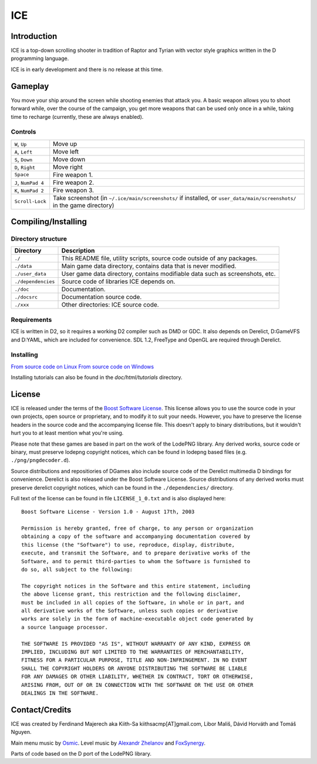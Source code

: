 ====
ICE 
====

------------
Introduction
------------

ICE is a top-down scrolling shooter in tradition of Raptor and Tyrian with 
vector style graphics written in the D programming language.

ICE is in early development and there is no release at this time.

--------
Gameplay
--------

You move your ship around the screen while shooting enemies that attack you.
A basic weapon allows you to shoot forward while, over the course of the 
campaign, you get more weapons that can be used only once in a while,
taking time to recharge (currently, these are always enabled).

^^^^^^^^
Controls
^^^^^^^^

=================== ===========================================================
``W``, ``Up``       Move up
``A``, ``Left``     Move left
``S``, ``Down``     Move down
``D``, ``Right``    Move right
``Space``           Fire weapon 1.
``J``, ``NumPad 4`` Fire weapon 2.
``K``, ``NumPad 2`` Fire weapon 3.
``Scroll-Lock``     Take screenshot (in ``~/.ice/main/screenshots/`` if installed,
                    or ``user_data/main/screenshots/`` in the game directory)
=================== ===========================================================


--------------------
Compiling/Installing
--------------------

^^^^^^^^^^^^^^^^^^^
Directory structure
^^^^^^^^^^^^^^^^^^^

================== ============================================================================
Directory          Description
================== ============================================================================
``./``             This README file, utility scripts, source code outside of any packages.
``./data``         Main game data directory, contains data that is never modified.
``./user_data``    User game data directory, contains modifiable data such as screenshots, etc.
``./dependencies`` Source code of libraries ICE depends on.
``./doc``          Documentation.
``./docsrc``       Documentation source code.
``./xxx``          Other directories: ICE source code.
================== ============================================================================

^^^^^^^^^^^^
Requirements
^^^^^^^^^^^^

ICE is written in D2, so it requires a working D2 compiler such as DMD or GDC.
It also depends on Derelict, D:GameVFS and D:YAML, which are included for 
convenience. SDL 1.2, FreeType and OpenGL are required through Derelict.

^^^^^^^^^^
Installing
^^^^^^^^^^

`From source code on Linux <https://github.com/kiith-sa/ICE/blob/master/docsrc/tutorials/install_source_linux.rst>`_
`From source code on Windows <https://github.com/kiith-sa/ICE/blob/master/docsrc/tutorials/install_source_windows.rst>`_

Installing tutorials can also be found in the `doc/html/tutorials` directory.

-------
License
-------
ICE is released under the terms of the 
`Boost Software License <http://en.wikipedia.org/wiki/Boost_Software_License>`_.
This license allows you to use the source code in your own
projects, open source or proprietary, and to modify it to suit your needs. 
However, you have to preserve the license headers in the source code and the 
accompanying license file. This doesn't apply to binary distributions, 
but it wouldn't hurt you to at least mention what you're using.

Please note that these games are based in part on the work of the LodePNG library.
Any derived works, source code or binary, must preserve lodepng copyright notices,
which can be found in lodepng based files (e.g. ``./png/pngdecoder.d``).

Source distributions and repositiories of DGames also include source code
of the Derelict multimedia D bindings for convenience.
Derelict is also released under the Boost Software License.
Source distributions of any derived works must preserve derelict copyright notices,
which can be found in the ``./dependencies/`` directory.

Full text of the license can be found in file ``LICENSE_1_0.txt`` and is also
displayed here::

   Boost Software License - Version 1.0 - August 17th, 2003

   Permission is hereby granted, free of charge, to any person or organization
   obtaining a copy of the software and accompanying documentation covered by
   this license (the "Software") to use, reproduce, display, distribute,
   execute, and transmit the Software, and to prepare derivative works of the
   Software, and to permit third-parties to whom the Software is furnished to
   do so, all subject to the following:

   The copyright notices in the Software and this entire statement, including
   the above license grant, this restriction and the following disclaimer,
   must be included in all copies of the Software, in whole or in part, and
   all derivative works of the Software, unless such copies or derivative
   works are solely in the form of machine-executable object code generated by
   a source language processor.

   THE SOFTWARE IS PROVIDED "AS IS", WITHOUT WARRANTY OF ANY KIND, EXPRESS OR
   IMPLIED, INCLUDING BUT NOT LIMITED TO THE WARRANTIES OF MERCHANTABILITY,
   FITNESS FOR A PARTICULAR PURPOSE, TITLE AND NON-INFRINGEMENT. IN NO EVENT
   SHALL THE COPYRIGHT HOLDERS OR ANYONE DISTRIBUTING THE SOFTWARE BE LIABLE
   FOR ANY DAMAGES OR OTHER LIABILITY, WHETHER IN CONTRACT, TORT OR OTHERWISE,
   ARISING FROM, OUT OF OR IN CONNECTION WITH THE SOFTWARE OR THE USE OR OTHER
   DEALINGS IN THE SOFTWARE.

---------------
Contact/Credits
---------------

ICE was created by Ferdinand Majerech aka Kiith-Sa kiithsacmp[AT]gmail.com,
Libor Mališ, Dávid Horváth and Tomáš Nguyen.

Main menu music by `Osmic <http://opengameart.org/users/osmic>`_.
Level music by `Alexandr Zhelanov <http://opengameart.org/users/alexandr-zhelanov>`_ 
and `FoxSynergy <http://opengameart.org/users/foxsynergy>`_.

Parts of code based on the D port of the LodePNG library.
